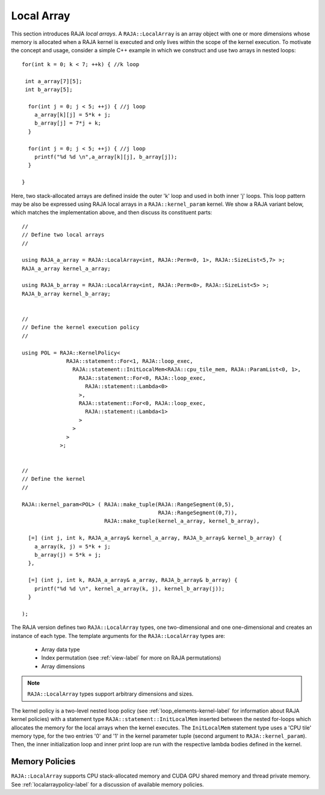 .. ##
.. ## Copyright (c) 2016-21, Lawrence Livermore National Security, LLC
.. ## and other RAJA project contributors. See the RAJA/COPYRIGHT file
.. ## for details.
.. ##
.. ## SPDX-License-Identifier: (BSD-3-Clause)
.. ##

.. _local_array-label:

===========
Local Array
===========

This section introduces RAJA *local arrays*. A ``RAJA::LocalArray`` is an
array object with one or more dimensions whose memory is allocated when a 
RAJA kernel is executed and only lives within the scope of the kernel 
execution. To motivate the concept and usage, consider a simple C++ example
in which we construct and use two arrays in nested loops::

           for(int k = 0; k < 7; ++k) { //k loop

            int a_array[7][5];
            int b_array[5];

             for(int j = 0; j < 5; ++j) { //j loop
               a_array[k][j] = 5*k + j;
               b_array[j] = 7*j + k;
             }

             for(int j = 0; j < 5; ++j) { //j loop
               printf("%d %d \n",a_array[k][j], b_array[j]);
             }

           }

Here, two stack-allocated arrays are defined inside the outer 'k' loop and 
used in both inner 'j' loops. This loop pattern may be also be expressed 
using RAJA local arrays in a ``RAJA::kernel_param`` kernel. We show a 
RAJA variant below, which matches the implementation above, and then discuss 
its constituent parts::

  // 
  // Define two local arrays
  // 

  using RAJA_a_array = RAJA::LocalArray<int, RAJA::Perm<0, 1>, RAJA::SizeList<5,7> >;
  RAJA_a_array kernel_a_array;

  using RAJA_b_array = RAJA::LocalArray<int, RAJA::Perm<0>, RAJA::SizeList<5> >;
  RAJA_b_array kernel_b_array;


  // 
  // Define the kernel execution policy
  // 

  using POL = RAJA::KernelPolicy<
                RAJA::statement::For<1, RAJA::loop_exec,
                  RAJA::statement::InitLocalMem<RAJA::cpu_tile_mem, RAJA::ParamList<0, 1>,
                    RAJA::statement::For<0, RAJA::loop_exec,
                      RAJA::statement::Lambda<0>
                    >,
                    RAJA::statement::For<0, RAJA::loop_exec,
                      RAJA::statement::Lambda<1>
                    >
                  >
                >
              >;


  // 
  // Define the kernel
  // 

  RAJA::kernel_param<POL> ( RAJA::make_tuple(RAJA::RangeSegment(0,5), 
                                             RAJA::RangeSegment(0,7)),
                            RAJA::make_tuple(kernel_a_array, kernel_b_array),

    [=] (int j, int k, RAJA_a_array& kernel_a_array, RAJA_b_array& kernel_b_array) {
      a_array(k, j) = 5*k + j;
      b_array(j) = 5*k + j;
    },

    [=] (int j, int k, RAJA_a_array& a_array, RAJA_b_array& b_array) {
      printf("%d %d \n", kernel_a_array(k, j), kernel_b_array(j));
    }

  );

The RAJA version defines two ``RAJA::LocalArray`` types, one 
two-dimensional and one one-dimensional and creates an instance of each type. 
The template arguments for the ``RAJA::LocalArray`` types are:

  * Array data type
  * Index permutation (see :ref:`view-label` for more on RAJA permutations)
  * Array dimensions

.. note:: ``RAJA::LocalArray`` types support arbitrary dimensions and sizes.

The kernel policy is a two-level nested loop policy (see 
:ref:`loop_elements-kernel-label` for information about RAJA kernel policies) 
with a statement type ``RAJA::statement::InitLocalMem`` inserted between the 
nested for-loops which allocates the memory for the local arrays when the 
kernel executes.  The ``InitLocalMem`` statement type uses a 'CPU tile' memory 
type, for the two entries '0' and '1' in the kernel parameter tuple 
(second argument to ``RAJA::kernel_param``). Then, the inner initialization 
loop and inner print loop are run with the respective lambda bodies defined 
in the kernel.

-------------------
Memory Policies
-------------------

``RAJA::LocalArray`` supports CPU stack-allocated memory and CUDA GPU shared
memory and thread private memory. See :ref:`localarraypolicy-label` for a
discussion of available memory policies.
